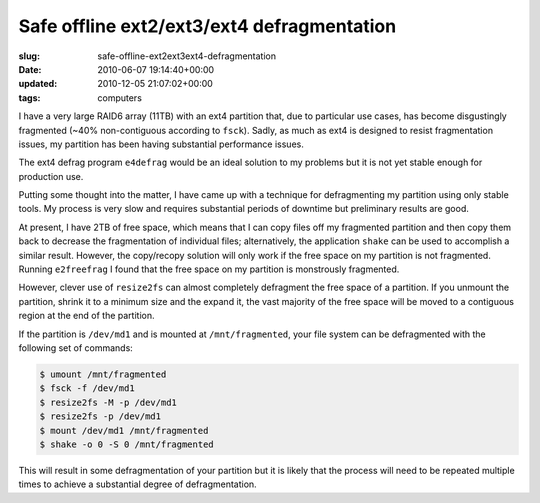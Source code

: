 Safe offline ext2/ext3/ext4 defragmentation
===========================================

:slug: safe-offline-ext2ext3ext4-defragmentation
:date: 2010-06-07 19:14:40+00:00
:updated: 2010-12-05 21:07:02+00:00
:tags: computers

I have a very large RAID6 array (11TB) with an ext4 partition that, due
to particular use cases, has become disgustingly fragmented (~40%
non-contiguous according to ``fsck``). Sadly, as much as ext4 is
designed to resist fragmentation issues, my partition has been having
substantial performance issues.

The ext4 defrag program ``e4defrag`` would be an ideal solution to my
problems but it is not yet stable enough for production use.

Putting some thought into the matter, I have came up with a technique
for defragmenting my partition using only stable tools. My process is
very slow and requires substantial periods of downtime but preliminary
results are good.

At present, I have 2TB of free space, which means that I can copy files
off my fragmented partition and then copy them back to decrease the
fragmentation of individual files; alternatively, the application
``shake`` can be used to accomplish a similar result. However, the
copy/recopy solution will only work if the free space on my partition is
not fragmented. Running ``e2freefrag`` I found that the free space on my
partition is monstrously fragmented.

However, clever use of ``resize2fs`` can almost completely defragment
the free space of a partition. If you unmount the partition, shrink it
to a minimum size and the expand it, the vast majority of the free space
will be moved to a contiguous region at the end of the partition.

If the partition is ``/dev/md1`` and is mounted at ``/mnt/fragmented``, your
file system can be defragmented with the following set of commands:

.. code:: sh

   $ umount /mnt/fragmented
   $ fsck -f /dev/md1
   $ resize2fs -M -p /dev/md1
   $ resize2fs -p /dev/md1
   $ mount /dev/md1 /mnt/fragmented
   $ shake -o 0 -S 0 /mnt/fragmented

This will result in some defragmentation of your partition but it is
likely that the process will need to be repeated multiple times to
achieve a substantial degree of defragmentation.
